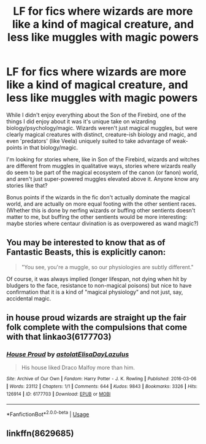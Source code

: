 #+TITLE: LF for fics where wizards are more like a kind of magical creature, and less like muggles with magic powers

* LF for fics where wizards are more like a kind of magical creature, and less like muggles with magic powers
:PROPERTIES:
:Score: 31
:DateUnix: 1527356575.0
:DateShort: 2018-May-26
:FlairText: Request
:END:
While I didn't enjoy everything about the Son of the Firebird, one of the things I did enjoy about it was it's unique take on wizarding biology/psychology/magic. Wizards weren't just magical muggles, but were clearly magical creatures with distinct, creature-ish biology and magic, and even 'predators' (like Veela) uniquely suited to take advantage of weak-points in that biology/magic.

I'm looking for stories where, like in Son of the Firebird, wizards and witches are different from muggles in qualitative ways, stories where wizards really do seem to be part of the magical ecosystem of the canon (or fanon) world, and aren't just super-powered muggles elevated above it. Anyone know any stories like that?

Bonus points if the wizards in the fic don't actually dominate the magical world, and are actually on more equal footing with the other sentient races. (Whether this is done by nerfing wizards or buffing other sentients doesn't matter to me, but buffing the other sentients would be more interesting: maybe stories where centaur divination is as overpowered as wand magic?)


** You may be interested to know that as of Fantastic Beasts, this is explicitly canon:

#+begin_quote
  "You see, you're a muggle, so our physiologies are subtly different."
#+end_quote

Of course, it was always implied (longer lifespan, not dying when hit by bludgers to the face, resistance to non-magical poisons) but nice to have confirmation that it is a kind of "magical physiology" and not just, say, accidental magic.
:PROPERTIES:
:Author: Taure
:Score: 19
:DateUnix: 1527374452.0
:DateShort: 2018-May-27
:END:


** in house proud wizards are straight up the fair folk complete with the compulsions that come with that linkao3(6177703)
:PROPERTIES:
:Author: weq150
:Score: 15
:DateUnix: 1527363870.0
:DateShort: 2018-May-27
:END:

*** [[https://archiveofourown.org/works/6177703][*/House Proud/*]] by [[https://www.archiveofourown.org/users/astolat/pseuds/astolat/users/ElisaDay/pseuds/ElisaDay/users/Lazulus/pseuds/Lazulus][/astolatElisaDayLazulus/]]

#+begin_quote
  His house liked Draco Malfoy more than him.
#+end_quote

^{/Site/:} ^{Archive} ^{of} ^{Our} ^{Own} ^{*|*} ^{/Fandom/:} ^{Harry} ^{Potter} ^{-} ^{J.} ^{K.} ^{Rowling} ^{*|*} ^{/Published/:} ^{2016-03-06} ^{*|*} ^{/Words/:} ^{23112} ^{*|*} ^{/Chapters/:} ^{1/1} ^{*|*} ^{/Comments/:} ^{644} ^{*|*} ^{/Kudos/:} ^{9843} ^{*|*} ^{/Bookmarks/:} ^{3326} ^{*|*} ^{/Hits/:} ^{126914} ^{*|*} ^{/ID/:} ^{6177703} ^{*|*} ^{/Download/:} ^{[[https://archiveofourown.org/downloads/as/astolat/6177703/House%20Proud.epub?updated_at=1480124704][EPUB]]} ^{or} ^{[[https://archiveofourown.org/downloads/as/astolat/6177703/House%20Proud.mobi?updated_at=1480124704][MOBI]]}

--------------

*FanfictionBot*^{2.0.0-beta} | [[https://github.com/tusing/reddit-ffn-bot/wiki/Usage][Usage]]
:PROPERTIES:
:Author: FanfictionBot
:Score: 3
:DateUnix: 1527363879.0
:DateShort: 2018-May-27
:END:


** linkffn(8629685)
:PROPERTIES:
:Author: Wu_Gang
:Score: 2
:DateUnix: 1527356647.0
:DateShort: 2018-May-26
:END:

